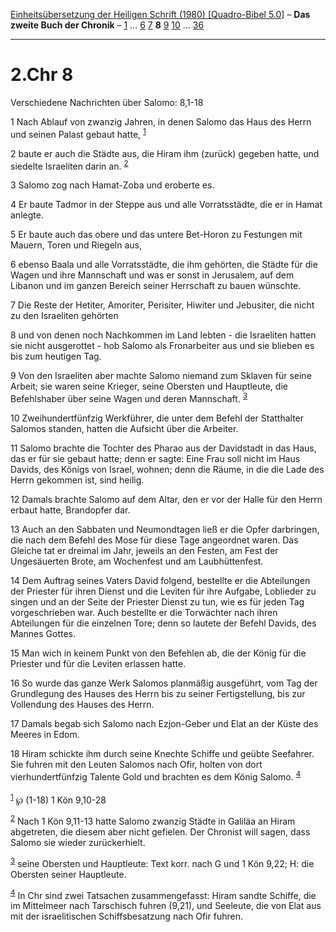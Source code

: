 :PROPERTIES:
:ID:       a0fa4917-2bcf-4e75-8563-80f9f6541323
:END:
<<navbar>>
[[../index.html][Einheitsübersetzung der Heiligen Schrift (1980)
[Quadro-Bibel 5.0]]] -- *Das zweite Buch der Chronik* --
[[file:2.Chr_1.html][1]] ... [[file:2.Chr_6.html][6]]
[[file:2.Chr_7.html][7]] *8* [[file:2.Chr_9.html][9]]
[[file:2.Chr_10.html][10]] ... [[file:2.Chr_36.html][36]]

--------------

* 2.Chr 8
  :PROPERTIES:
  :CUSTOM_ID: chr-8
  :END:

<<verses>>

<<v1>>
**** Verschiedene Nachrichten über Salomo: 8,1-18
     :PROPERTIES:
     :CUSTOM_ID: verschiedene-nachrichten-über-salomo-81-18
     :END:
1 Nach Ablauf von zwanzig Jahren, in denen Salomo das Haus des Herrn und
seinen Palast gebaut hatte, ^{[[#fn1][1]]}

<<v2>>
2 baute er auch die Städte aus, die Hiram ihm (zurück) gegeben hatte,
und siedelte Israeliten darin an. ^{[[#fn2][2]]}

<<v3>>
3 Salomo zog nach Hamat-Zoba und eroberte es.

<<v4>>
4 Er baute Tadmor in der Steppe aus und alle Vorratsstädte, die er in
Hamat anlegte.

<<v5>>
5 Er baute auch das obere und das untere Bet-Horon zu Festungen mit
Mauern, Toren und Riegeln aus,

<<v6>>
6 ebenso Baala und alle Vorratsstädte, die ihm gehörten, die Städte für
die Wagen und ihre Mannschaft und was er sonst in Jerusalem, auf dem
Libanon und im ganzen Bereich seiner Herrschaft zu bauen wünschte.

<<v7>>
7 Die Reste der Hetiter, Amoriter, Perisiter, Hiwiter und Jebusiter, die
nicht zu den Israeliten gehörten

<<v8>>
8 und von denen noch Nachkommen im Land lebten - die Israeliten hatten
sie nicht ausgerottet - hob Salomo als Fronarbeiter aus und sie blieben
es bis zum heutigen Tag.

<<v9>>
9 Von den Israeliten aber machte Salomo niemand zum Sklaven für seine
Arbeit; sie waren seine Krieger, seine Obersten und Hauptleute, die
Befehlshaber über seine Wagen und deren Mannschaft. ^{[[#fn3][3]]}

<<v10>>
10 Zweihundertfünfzig Werkführer, die unter dem Befehl der Statthalter
Salomos standen, hatten die Aufsicht über die Arbeiter.

<<v11>>
11 Salomo brachte die Tochter des Pharao aus der Davidstadt in das Haus,
das er für sie gebaut hatte; denn er sagte: Eine Frau soll nicht im Haus
Davids, des Königs von Israel, wohnen; denn die Räume, in die die Lade
des Herrn gekommen ist, sind heilig.

<<v12>>
12 Damals brachte Salomo auf dem Altar, den er vor der Halle für den
Herrn erbaut hatte, Brandopfer dar.

<<v13>>
13 Auch an den Sabbaten und Neumondtagen ließ er die Opfer darbringen,
die nach dem Befehl des Mose für diese Tage angeordnet waren. Das
Gleiche tat er dreimal im Jahr, jeweils an den Festen, am Fest der
Ungesäuerten Brote, am Wochenfest und am Laubhüttenfest.

<<v14>>
14 Dem Auftrag seines Vaters David folgend, bestellte er die Abteilungen
der Priester für ihren Dienst und die Leviten für ihre Aufgabe,
Loblieder zu singen und an der Seite der Priester Dienst zu tun, wie es
für jeden Tag vorgeschrieben war. Auch bestellte er die Torwächter nach
ihren Abteilungen für die einzelnen Tore; denn so lautete der Befehl
Davids, des Mannes Gottes.

<<v15>>
15 Man wich in keinem Punkt von den Befehlen ab, die der König für die
Priester und für die Leviten erlassen hatte.

<<v16>>
16 So wurde das ganze Werk Salomos planmäßig ausgeführt, vom Tag der
Grundlegung des Hauses des Herrn bis zu seiner Fertigstellung, bis zur
Vollendung des Hauses des Herrn.

<<v17>>
17 Damals begab sich Salomo nach Ezjon-Geber und Elat an der Küste des
Meeres in Edom.

<<v18>>
18 Hiram schickte ihm durch seine Knechte Schiffe und geübte Seefahrer.
Sie fuhren mit den Leuten Salomos nach Ofir, holten von dort
vierhundertfünfzig Talente Gold und brachten es dem König Salomo.
^{[[#fn4][4]]}\\
\\

^{[[#fnm1][1]]} ℘ (1-18) 1 Kön 9,10-28

^{[[#fnm2][2]]} Nach 1 Kön 9,11-13 hatte Salomo zwanzig Städte in
Galiläa an Hiram abgetreten, die diesem aber nicht gefielen. Der
Chronist will sagen, dass Salomo sie wieder zurückerhielt.

^{[[#fnm3][3]]} seine Obersten und Hauptleute: Text korr. nach G und 1
Kön 9,22; H: die Obersten seiner Hauptleute.

^{[[#fnm4][4]]} In Chr sind zwei Tatsachen zusammengefasst: Hiram sandte
Schiffe, die im Mittelmeer nach Tarschisch fuhren (9,21), und Seeleute,
die von Elat aus mit der israelitischen Schiffsbesatzung nach Ofir
fuhren.
